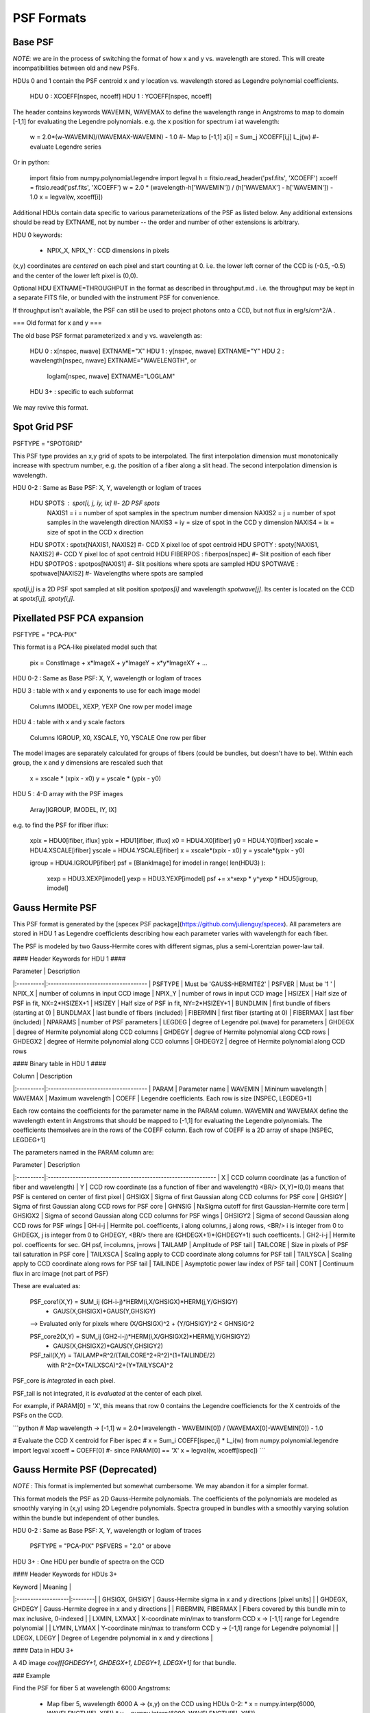 PSF Formats
===========

Base PSF
--------

*NOTE*: we are in the process of switching the format of how x and y vs.
wavelength are stored.  This will create incompatibilities between old and
new PSFs.

HDUs 0 and 1 contain the PSF centroid x and y location vs. wavelength
stored as Legendre polynomial coefficients.

    HDU 0 : XCOEFF[nspec, ncoeff]
    HDU 1 : YCOEFF[nspec, ncoeff]
    
The header contains keywords WAVEMIN, WAVEMAX to define the wavelength
range in Angstroms to map to domain [-1,1] for evaluating the Legendre
polynomials.  e.g. the x position for spectrum i at wavelength:

    w = 2.0*(w-WAVEMIN)/(WAVEMAX-WAVEMIN) - 1.0  #- Map to [-1,1]
    x[i] = Sum_j XCOEFF[i,j] L_j(w)              #- evaluate Legendre series
    
Or in python:

    import fitsio
    from numpy.polynomial.legendre import legval
    h = fitsio.read_header('psf.fits', 'XCOEFF')
    xcoeff = fitsio.read('psf.fits', 'XCOEFF')
    w = 2.0 * (wavelength-h['WAVEMIN']) / (h['WAVEMAX'] - h['WAVEMIN']) - 1.0
    x = legval(w, xcoeff[i])
    
Additional HDUs contain data specific to various parameterizations of the
PSF as listed below.  Any additional extensions should be read by EXTNAME,
not by number -- the order and number of other extensions is arbitrary.
    
HDU 0 keywords:

  - NPIX\_X, NPIX\_Y : CCD dimensions in pixels

(x,y) coordinates are *centered* on each pixel and start counting at 0.
i.e. the lower left corner of the CCD is (-0.5, -0.5) and the center of
the lower left pixel is (0,0).

Optional HDU EXTNAME=THROUGHPUT in the format as described in
throughput.md .  i.e. the throughput may be kept in a separate FITS file,
or bundled with the instrument PSF for convenience.
  
If throughput isn't available, the PSF can still be used to project
photons onto a CCD, but not flux in erg/s/cm^2/A .

=== Old format for x and y ===

The old base PSF format parameterized x and y vs. wavelength as:

    HDU 0 : x[nspec, nwave]             EXTNAME="X"
    HDU 1 : y[nspec, nwave]             EXTNAME="Y"
    HDU 2 : wavelength[nspec, nwave]    EXTNAME="WAVELENGTH", or
            loglam[nspec, nwave]        EXTNAME="LOGLAM"
    HDU 3+ : specific to each subformat

We may revive this format.


Spot Grid PSF
-------------
PSFTYPE = "SPOTGRID"

This PSF type provides an x,y grid of spots to be interpolated.
The first interpolation dimension must monotonically increase with
spectrum number, e.g. the position of a fiber along a slit head.
The second interpolation dimension is wavelength.

HDU 0-2 : Same as Base PSF: X, Y, wavelength or loglam of traces

    HDU SPOTS : spot[i, j, iy, ix]    #- 2D PSF spots
        NAXIS1 = i  = number of spot samples in the spectrum number dimension
        NAXIS2 = j  = number of spot samples in the wavelength direction
        NAXIS3 = iy = size of spot in the CCD y dimension
        NAXIS4 = ix = size of spot in the CCD x direction
    
    HDU SPOTX : spotx[NAXIS1, NAXIS2]   #- CCD X pixel loc of spot centroid
    HDU SPOTY : spoty[NAXIS1, NAXIS2]   #- CCD Y pixel loc of spot centroid
    HDU FIBERPOS : fiberpos[nspec]      #- Slit position of each fiber
    HDU SPOTPOS  : spotpos[NAXIS1]      #- Slit positions where spots are sampled
    HDU SPOTWAVE : spotwave[NAXIS2]     #- Wavelengths where spots are sampled

`spot[i,j]` is a 2D PSF spot sampled at slit position `spotpos[i]` and
wavelength `spotwave[j]`.  Its center is located on the CCD at
`spotx[i,j], spoty[i,j]`.

Pixellated PSF PCA expansion
----------------------------
PSFTYPE = "PCA-PIX"

This format is a PCA-like pixelated model such that

    pix = ConstImage + x*ImageX + y*ImageY + x*y*ImageXY + ...

HDU 0-2 : Same as Base PSF: X, Y, wavelength or loglam of traces

HDU 3 : table with x and y exponents to use for each image model

    Columns IMODEL, XEXP, YEXP
    One row per model image

HDU 4 : table with x and y scale factors

    Columns IGROUP, X0, XSCALE, Y0, YSCALE
    One row per fiber
    
The model images are separately calculated for groups of fibers
(could be bundles, but doesn't have to be).  Within each group,
the x and y dimensions are rescaled such that

    x = xscale * (xpix - x0)
    y = yscale * (ypix - y0)

HDU 5 : 4-D array with the PSF images

    Array[IGROUP, IMODEL, IY, IX]
    
e.g. to find the PSF for ifiber iflux:

    xpix = HDU0[ifiber, iflux]
    ypix = HDU1[ifiber, iflux]
    x0 = HDU4.X0[ifiber]
    y0 = HDU4.Y0[ifiber]
    xscale = HDU4.XSCALE[ifiber]
    yscale = HDU4.YSCALE[ifiber]    
    x = xscale*(xpix - x0)
    y = yscale*(ypix - y0)
    
    igroup = HDU4.IGROUP[ifiber]
    psf = [BlankImage]
    for imodel in range( len(HDU3) ):
        xexp = HDU3.XEXP[imodel]
        yexp = HDU3.YEXP[imodel]
        psf += x^xexp * y^yexp * HDU5[igroup, imodel]

Gauss Hermite PSF
-----------------

This PSF format is generated by the
[specex PSF package](https://github.com/julienguy/specex).
All parameters are stored in HDU 1 as Legendre coefficients describing
how each parameter varies with wavelength for each fiber.

The PSF is modeled by two Gauss-Hermite cores with different sigmas,
plus a semi-Lorentzian power-law tail.

#### Header Keywords for HDU 1 ####

| Parameter | Description
|:----------|:------------------------------------
| PSFTYPE   | Must be 'GAUSS-HERMITE2'
| PSFVER    | Must be '1       '
| NPIX_X    | number of columns in input CCD image
| NPIX_Y    | number of rows in input CCD image
| HSIZEX    | Half size of PSF in fit, NX=2*HSIZEX+1
| HSIZEY    | Half size of PSF in fit, NY=2*HSIZEY+1
| BUNDLMIN  | first bundle of fibers (starting at 0)
| BUNDLMAX  | last bundle of fibers (included)
| FIBERMIN  | first fiber (starting at 0)
| FIBERMAX  | last fiber (included)
| NPARAMS   | number of PSF parameters
| LEGDEG    | degree of Legendre pol.(wave) for parameters
| GHDEGX    | degree of Hermite polynomial along CCD columns
| GHDEGY    | degree of Hermite polynomial along CCD rows
| GHDEGX2   | degree of Hermite polynomial along CCD columns
| GHDEGY2   | degree of Hermite polynomial along CCD rows

#### Binary table in HDU 1 ####

| Column    | Description
|:----------|:------------------------------------
| PARAM     | Parameter name
| WAVEMIN   | Mininum wavelength
| WAVEMAX   | Maximum wavelength
| COEFF     | Legendre coefficients.  Each row is size [NSPEC, LEGDEG+1]

Each row contains the coefficients for the parameter name in the PARAM column.
WAVEMIN and WAVEMAX define the wavelength extent in Angstroms
that should be mapped to [-1,1] for evaluating the Legendre polynomials.
The coefficients themselves are in the rows of the COEFF column.  Each
row of COEFF is a 2D array of shape [NSPEC, LEGDEG+1]

The parameters named in the PARAM column are:

| Parameter | Description
|:----------|:-------------------------------------------------------------
| X         | CCD column coordinate (as a function of fiber and wavelength)
| Y         | CCD row coordinate (as a function of fiber and wavelength) <BR/> (X,Y)=(0,0) means that PSF is centered on center of first pixel
| GHSIGX    | Sigma of first Gaussian along CCD columns for PSF core       
| GHSIGY    | Sigma of first Gaussian along CCD rows for PSF core          
| GHNSIG    | NxSigma cutoff for first Gaussian-Hermite core term
| GHSIGX2   | Sigma of second Gaussian along CCD columns for PSF wings     
| GHSIGY2   | Sigma of second Gaussian along CCD rows for PSF wings        
| GH-i-j    | Hermite pol. coefficents, i along columns, j along rows, <BR/> i is integer from 0 to GHDEGX, j is integer from 0 to GHDEGY,  <BR/> there are (GHDEGX+1)*(GHDEGY+1) such coefficents.              
| GH2-i-j   | Hermite pol. coefficents for sec. GH psf, i=columns, j=rows
| TAILAMP   | Amplitude of PSF tail                                        
| TAILCORE  | Size in pixels of PSF tail saturation in PSF core            
| TAILXSCA  | Scaling apply to CCD coordinate along columns for PSF tail   
| TAILYSCA  | Scaling apply to CCD coordinate along rows for PSF tail      
| TAILINDE  | Asymptotic power law index of PSF tail                       
| CONT      | Continuum flux in arc image (not part of PSF)                

These are evaluated as:
                                        
    PSF_core1(X,Y) = SUM_ij (GH-i-j)*HERM(i,X/GHSIGX)*HERM(j,Y/GHSIGY)       
                    * GAUS(X,GHSIGX)*GAUS(Y,GHSIGY)                          
    --> Evaluated only for pixels where (X/GHSIGX)^2 + (Y/GHSIGY)^2 < GHNSIG^2
                    
    PSF_core2(X,Y) = SUM_ij (GH2-i-j)*HERM(i,X/GHSIGX2)*HERM(j,Y/GHSIGY2)     
                    * GAUS(X,GHSIGX2)*GAUS(Y,GHSIGY2)                       
                                                          
    PSF_tail(X,Y) = TAILAMP*R^2/(TAILCORE^2+R^2)^(1+TAILINDE/2)             
                    with R^2=(X*TAILXSCA)^2+(Y*TAILYSCA)^2                  
                                                                       
PSF_core is *integrated* in each pixel.

PSF_tail is not integrated, it is *evaluated* at the center of each pixel.

For example, if PARAM[0] = 'X', this means that row 0 contains the
Legendre coefficiencts for the X centroids of the PSFs on the CCD.

```python
# Map wavelength -> [-1,1]
w = 2.0*(wavelength - WAVEMIN[0]) / (WAVEMAX[0]-WAVEMIN[0]) - 1.0

# Evaluate the CCD X centroid for Fiber ispec
# x = Sum_i COEFF[ispec,i] * L_i(w)
from numpy.polynomial.legendre import legval
xcoeff = COEFF[0]   #- since PARAM[0] == 'X'
x = legval(w, xcoeff[ispec])
```

Gauss Hermite PSF (Deprecated)
------------------------------

*NOTE* : This format is implemented but somewhat cumbersome.  We may
abandon it for a simpler format.

This format models the PSF as 2D Gauss-Hermite polynomials.  The coefficients
of the polynomials are modeled as smoothly varying in (x,y) using 2D Legendre
polynomials.  Spectra grouped in bundles with a smoothly
varying solution within the bundle but independent of other bundles.

HDU 0-2 : Same as Base PSF: X, Y, wavelength or loglam of traces

    PSFTYPE = "PCA-PIX"
    PSFVERS = "2.0" or above

HDU 3+ : One HDU per bundle of spectra on the CCD

#### Header Keywords for HDUs 3+

| Keyword            | Meaning |
|:-------------------|:--------|
| GHSIGX, GHSIGY     | Gauss-Hermite sigma in x and y directions [pixel units] |
| GHDEGX, GHDEGY     | Gauss-Hermite degree in x and y directions |
| FIBERMIN, FIBERMAX | Fibers covered by this bundle min to max inclusive, 0-indexed |
| LXMIN, LXMAX       | X-coordinate min/max to transform CCD x -> [-1,1] range for Legendre polynomial |
| LYMIN, LYMAX       | Y-coordinate min/max to transform CCD y -> [-1,1] range for Legendre polynomial |
| LDEGX, LDEGY       | Degree of Legendre polynomial in x and y directions |

#### Data in HDU 3+

A 4D image `coeff[GHDEGY+1, GHDEGX+1, LDEGY+1, LDEGX+1]` for that bundle.

### Example

Find the PSF for fiber 5 at wavelength 6000 Angstroms:

  * Map fiber 5, wavelength 6000 A -> (x,y) on the CCD using HDUs 0-2:
    * x = numpy.interp(6000, WAVELENGTH[5], X[5])
    * y = numpy.interp(6000, WAVELENGTH[5], Y[5])
  * Find which bundle fiber 5 is included in (probably bundle 0 in HDU 3)
  * Convert x,y -> to ranges [-1,1]
    * xx = 2*(x-LXMIN)/(LXMAX - LXMIN) - 1
    * yy = 2*(y-LYMIN)/(LYMAX - LYMIN) - 1
  * The Gauss-Hermite coefficent c_ij = Sum_kl data[i,j,k,l] L_k(yy) L_l(xx)
    where L_k is the kth order Legendre Polynomial
  * PSF(dx, dy) = Sum_ij c_ij H_i(dy/GHSIGY) H_j(dx/GHSIGX)
  * Then integrate PSF(dx,dy) over the individual pixels
    * In practice it is better to directly integrate the functions

### Notes

This is different from the original Gauss-Hermite format used by bbspec.
These may be distingished by the existence of PSFVERS >= 2.0

Future versions of this format may also include additional HDUs to model
the wings of the PSF and the covariance of the coefficients.

Other PSF Formats
-----------------

Specter grew out of "bbspec" which includes PSF formats for:

  * 2D rotated asymmetric Gaussian
  * An older format for Gauss-Hermite polynomials

These are structurally compatible with Specter PSFs but haven't been
ported yet.



